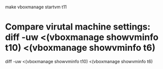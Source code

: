 * 

make
vboxmanage startvm t11

* Compare virutal machine settings: diff -uw <(vboxmanage showvminfo t10) <(vboxmanage showvminfo t6)

diff -uw <(vboxmanage showvminfo t10) <(vboxmanage showvminfo t6)
